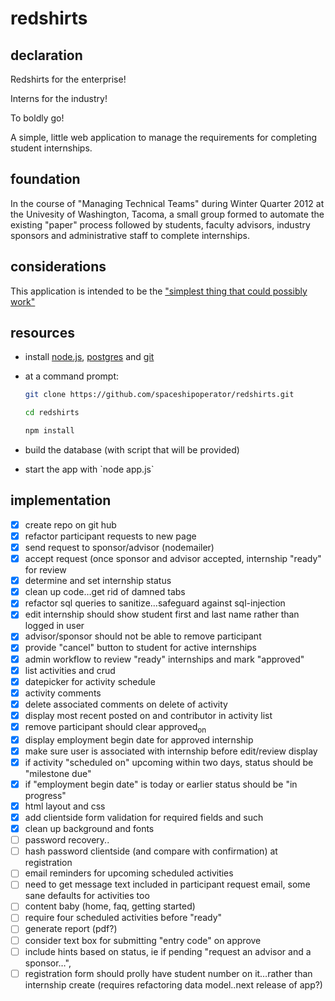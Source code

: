 * redshirts
   
** declaration
   
   Redshirts for the enterprise!  
   
   [[http://media.titanmagazines.com/filebrowser/startrek-posts/st-33-invincibles.jpg]]

   Interns for the industry!

   To boldly go!
   
   A simple, little web application to manage the requirements for completing student internships.
   
** foundation
   In the course of "Managing Technical Teams" during Winter Quarter 2012 at the Univesity of Washington, Tacoma, a small group formed to automate the existing "paper" process followed by students, faculty advisors, industry sponsors and administrative staff to complete internships.
   
** considerations
   This application is intended to be the [[http://www.artima.com/intv/simplest.html]["simplest thing that could possibly work"]]
   
** resources
   - install [[http://nodejs.org/][node.js]], [[http://www.postgresql.org/download/][postgres]] and [[http://git-scm.com/download][git]]
   - at a command prompt: 
     #+begin_src sh
     git clone https://github.com/spaceshipoperator/redshirts.git

     cd redshirts

     npm install

     #+end_src
   - build the database (with script that will be provided)
   - start the app with `node app.js`

** implementation
   - [X] create repo on git hub
   - [X] refactor participant requests to new page
   - [X] send request to sponsor/advisor (nodemailer)
   - [X] accept request (once sponsor and advisor accepted, internship "ready" for review
   - [X] determine and set internship status
   - [X] clean up code...get rid of damned tabs
   - [X] refactor sql queries to sanitize...safeguard against sql-injection
   - [X] edit internship should show student first and last name rather than logged in user
   - [X] advisor/sponsor should not be able to remove participant
   - [X] provide "cancel" button to student for active internships
   - [X] admin workflow to review "ready" internships and mark "approved"
   - [X] list activities and crud
   - [X] datepicker for activity schedule
   - [X] activity comments
   - [X] delete associated comments on delete of activity
   - [X] display most recent posted on and contributor in activity list
   - [X] remove participant should clear approved_on
   - [X] display employment begin date for approved internship
   - [X] make sure user is associated with internship before edit/review display 
   - [X] if activity "scheduled on" upcoming within two days, status should be "milestone due"
   - [X] if "employment begin date" is today or earlier status should be "in progress"
   - [X] html layout and css 
   - [X] add clientside form validation for required fields and such
   - [X] clean up background and fonts
   - [ ] password recovery..
   - [ ] hash password clientside (and compare with confirmation) at registration
   - [ ] email reminders for upcoming scheduled activities
   - [ ] need to get message text included in participant request email, some sane defaults for activities too
   - [ ] content baby (home, faq, getting started)
   - [ ] require four scheduled activities before "ready"
   - [ ] generate report (pdf?)
   - [ ] consider text box for submitting "entry code" on approve
   - [ ] include hints based on status, ie if pending "request an advisor and a sponsor...", 
   - [ ] registration form should prolly have student number on it...rather than internship create (requires refactoring data model..next release of app?)

